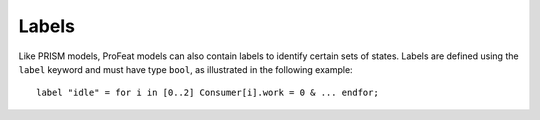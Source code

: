 .. _sec-labels:

Labels
======

Like PRISM models, ProFeat models can also contain labels to identify certain
sets of states. Labels are defined using the ``label`` keyword and must have type
``bool``, as illustrated in the following example::

   label "idle" = for i in [0..2] Consumer[i].work = 0 & ... endfor;
